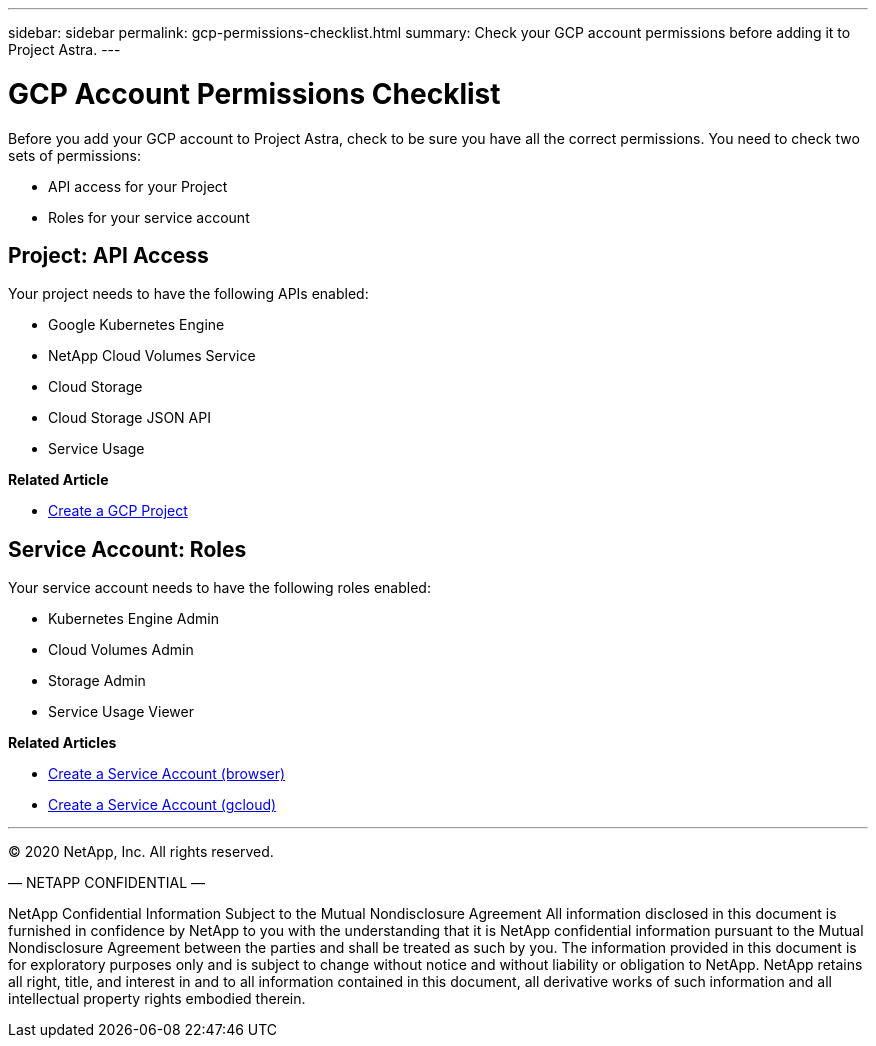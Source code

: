 ---
sidebar: sidebar
permalink: gcp-permissions-checklist.html
summary: Check your GCP account permissions before adding it to Project Astra.
---

= GCP Account Permissions Checklist
:imagesdir: assets/gcp-credentials/

Before you add your GCP account to Project Astra, check to be sure you have all the correct permissions. You need to check two sets of permissions:

* API access for your Project
* Roles for your service account

== Project: API Access

Your project needs to have the following APIs enabled:

* Google Kubernetes Engine
* NetApp Cloud Volumes Service
* Cloud Storage
* Cloud Storage JSON API
* Service Usage

**Related Article**

* link:/gcp-create-project.html[Create a GCP Project]

== Service Account: Roles

Your service account needs to have the following roles enabled:

* Kubernetes Engine Admin
* Cloud Volumes Admin
* Storage Admin
* Service Usage Viewer

**Related Articles**

* link:/gcp-create-service-account-browser.html[Create a Service Account (browser)]
* link:/gcp-create-service-account-gcloud.html[Create a Service Account (gcloud)]


'''

(C) 2020 NetApp, Inc. All rights reserved.

— NETAPP CONFIDENTIAL —

NetApp Confidential Information Subject to the Mutual Nondisclosure Agreement
All information disclosed in this document is furnished in confidence by NetApp to you with the understanding that it is NetApp confidential information pursuant to the Mutual Nondisclosure Agreement between the parties and shall be treated as such by you. The information provided in this document is for exploratory purposes only and is subject to change without notice and without liability or obligation to NetApp. NetApp retains all right, title, and interest in and to all information contained in this document, all derivative works of such information and all intellectual property rights embodied therein.
